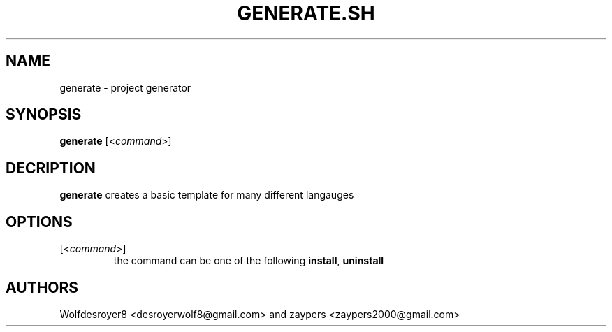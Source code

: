 .TH GENERATE.SH 1 2022-5-31 UNIX

.SH NAME
generate \- project generator

.SH SYNOPSIS
.B generate
[\fR<\fIcommand\fR>]

.SH DECRIPTION
.B generate
creates a basic template for many different langauges

.SH OPTIONS
.TP
[\fR<\fIcommand\fR>]
the command can be one of the following \fBinstall\fR, \fBuninstall\fR

.SH AUTHORS
Wolfdesroyer8 <desroyerwolf8@gmail.com> and zaypers <zaypers2000@gmail.com>
